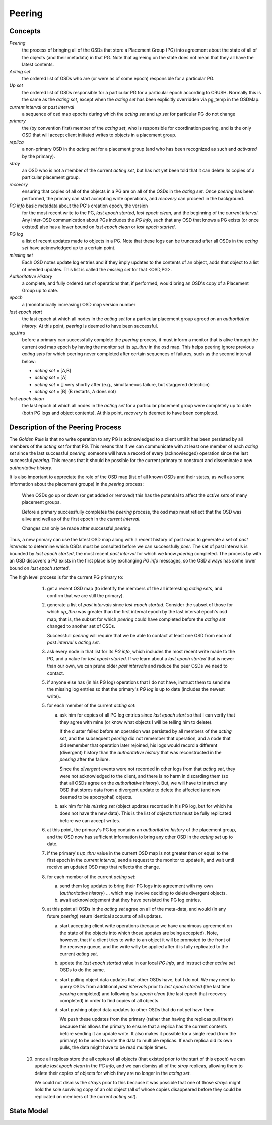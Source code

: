 ======================
Peering
======================

Concepts
--------

*Peering*
   the process of bringing all of the OSDs that store
   a Placement Group (PG) into agreement about the state
   of all of the objects (and their metadata) in that PG.
   Note that agreeing on the state does not mean that
   they all have the latest contents.

*Acting set*
   the ordered list of OSDs who are (or were as of some epoch)
   responsible for a particular PG.

*Up set*
   the ordered list of OSDs responsible for a particular PG for
   a particular epoch according to CRUSH.  Normally this
   is the same as the *acting set*, except when the *acting set* has been
   explicitly overridden via pg_temp in the OSDMap.

*current interval* or *past interval*
   a sequence of osd map epochs during which the *acting set* and *up
   set* for particular PG do not change

*primary*
   the (by convention first) member of the *acting set*,
   who is responsible for coordination peering, and is
   the only OSD that will accept client initiated
   writes to objects in a placement group.

*replica*
   a non-primary OSD in the *acting set* for a placement group
   (and who has been recognized as such and *activated* by the primary).

*stray*
   an OSD who is not a member of the current *acting set*, but
   has not yet been told that it can delete its copies of a
   particular placement group.

*recovery*
   ensuring that copies of all of the objects in a PG
   are on all of the OSDs in the *acting set*.  Once
   *peering* has been performed, the primary can start
   accepting write operations, and *recovery* can proceed
   in the background.

*PG info* basic metadata about the PG's creation epoch, the version
   for the most recent write to the PG, *last epoch started*, *last
   epoch clean*, and the beginning of the *current interval*.  Any
   inter-OSD communication about PGs includes the *PG info*, such that
   any OSD that knows a PG exists (or once existed) also has a lower
   bound on *last epoch clean* or *last epoch started*.

*PG log*
   a list of recent updates made to objects in a PG.
   Note that these logs can be truncated after all OSDs
   in the *acting set* have acknowledged up to a certain
   point.

*missing set*
   Each OSD notes update log entries and if they imply updates to
   the contents of an object, adds that object to a list of needed
   updates.  This list is called the *missing set* for that <OSD,PG>.

*Authoritative History*
   a complete, and fully ordered set of operations that, if
   performed, would bring an OSD's copy of a Placement Group
   up to date.

*epoch*
   a (monotonically increasing) OSD map version number

*last epoch start*
   the last epoch at which all nodes in the *acting set*
   for a particular placement group agreed on an
   *authoritative history*.  At this point, *peering* is
   deemed to have been successful.

*up_thru*
   before a primary can successfully complete the *peering* process,
   it must inform a monitor that is alive through the current
   osd map epoch by having the monitor set its *up_thru* in the osd
   map.  This helps peering ignore previous *acting sets* for which
   peering never completed after certain sequences of failures, such as
   the second interval below:

   - *acting set* = [A,B]
   - *acting set* = [A]
   - *acting set* = [] very shortly after (e.g., simultaneous failure, but staggered detection)
   - *acting set* = [B] (B restarts, A does not)

*last epoch clean*
   the last epoch at which all nodes in the *acting set*
   for a particular placement group were completely
   up to date (both PG logs and object contents).
   At this point, *recovery* is deemed to have been
   completed.

Description of the Peering Process
----------------------------------

The *Golden Rule* is that no write operation to any PG
is acknowledged to a client until it has been persisted
by all members of the *acting set* for that PG.  This means
that if we can communicate with at least one member of
each *acting set* since the last successful *peering*, someone
will have a record of every (acknowledged) operation
since the last successful *peering*.
This means that it should be possible for the current
primary to construct and disseminate a new *authoritative history*.

It is also important to appreciate the role of the OSD map
(list of all known OSDs and their states, as well as some
information about the placement groups) in the *peering*
process:

   When OSDs go up or down (or get added or removed)
   this has the potential to affect the *active sets*
   of many placement groups.

   Before a primary successfully completes the *peering*
   process, the osd map must reflect that the OSD was alive
   and well as of the first epoch in the *current interval*.

   Changes can only be made after successful *peering*.

Thus, a new primary can use the latest OSD map along with a recent
history of past maps to generate a set of *past intervals* to
determine which OSDs must be consulted before we can successfully
*peer*.  The set of past intervals is bounded by *last epoch started*,
the most recent *past interval* for which we know *peering* completed.
The process by with an OSD discovers a PG exists in the first place is
by exchanging *PG info* messages, so the OSD always has some lower
bound on *last epoch started*.

The high level process is for the current PG primary to:

  1. get a recent OSD map (to identify the members of the all
     interesting *acting sets*, and confirm that we are still the
     primary).

  2. generate a list of *past intervals* since *last epoch started*.
     Consider the subset of those for which *up_thru* was greater than
     the first interval epoch by the last interval epoch's osd map; that is,
     the subset for which *peering* could have completed before the *acting
     set* changed to another set of OSDs.

     Successfull *peering* will require that we be able to contact at
     least one OSD from each of *past interval*'s *acting set*.

  3. ask every node in that list for its *PG info*, which includes the most
     recent write made to the PG, and a value for *last epoch started*.  If
     we learn about a *last epoch started* that is newer than our own, we can
     prune older *past intervals* and reduce the peer OSDs we need to contact.

  5. if anyone else has (in his PG log) operations that I do not have,
     instruct them to send me the missing log entries so that the primary's
     *PG log* is up to date (includes the newest write)..

  5. for each member of the current *acting set*:

     a) ask him for copies of all PG log entries since *last epoch start*
	so that I can verify that they agree with mine (or know what
	objects I will be telling him to delete).

	If the cluster failed before an operation was persisted by all
	members of the *acting set*, and the subsequent *peering* did not
	remember that operation, and a node that did remember that
	operation later rejoined, his logs would record a different
	(divergent) history than the *authoritative history* that was
	reconstructed in the *peering* after the failure.

	Since the *divergent* events were not recorded in other logs
	from that *acting set*, they were not acknowledged to the client,
	and there is no harm in discarding them (so that all OSDs agree
	on the *authoritative history*).  But, we will have to instruct
	any OSD that stores data from a divergent update to delete the
	affected (and now deemed to be apocryphal) objects.

     b) ask him for his *missing set* (object updates recorded
	in his PG log, but for which he does not have the new data).
	This is the list of objects that must be fully replicated
	before we can accept writes.

  6. at this point, the primary's PG log contains an *authoritative history* of
     the placement group, and the OSD now has sufficient
     information to bring any other OSD in the *acting set* up to date.

  7. if the primary's *up_thru* value in the current OSD map is not greater than
     or equal to the first epoch in the *current interval*, send a request to the
     monitor to update it, and wait until receive an updated OSD map that reflects
     the change.

  8. for each member of the current *acting set*:

     a) send them log updates to bring their PG logs into agreement with
	my own (*authoritative history*) ... which may involve deciding
	to delete divergent objects.

     b) await acknowledgement that they have persisted the PG log entries.

  9. at this point all OSDs in the *acting set* agree on all of the meta-data,
     and would (in any future *peering*) return identical accounts of all
     updates.

     a) start accepting client write operations (because we have unanimous
	agreement on the state of the objects into which those updates are
	being accepted).  Note, however, that if a client tries to write to an
        object it will be promoted to the front of the recovery queue, and the
        write willy be applied after it is fully replicated to the current *acting set*.

     b) update the *last epoch started* value in our local *PG info*, and instruct
	other *active set* OSDs to do the same.

     c) start pulling object data updates that other OSDs have, but I do not.  We may
	need to query OSDs from additional *past intervals* prior to *last epoch started*
	(the last time *peering* completed) and following *last epoch clean* (the last epoch that
	recovery completed) in order to find copies of all objects.

     d) start pushing object data updates to other OSDs that do not yet have them.

	We push these updates from the primary (rather than having the replicas
	pull them) because this allows the primary to ensure that a replica has
	the current contents before sending it an update write.  It also makes
	it possible for a single read (from the primary) to be used to write
	the data to multiple replicas.  If each replica did its own pulls,
	the data might have to be read multiple times.

 10. once all replicas store the all copies of all objects (that
     existed prior to the start of this epoch) we can update *last
     epoch clean* in the *PG info*, and we can dismiss all of the
     *stray* replicas, allowing them to delete their copies of objects
     for which they are no longer in the *acting set*.

     We could not dismiss the *strays* prior to this because it was possible
     that one of those *strays* might hold the sole surviving copy of an
     old object (all of whose copies disappeared before they could be
     replicated on members of the current *acting set*).

State Model
-----------

.. graphviz:: peering_graph.generated.dot
